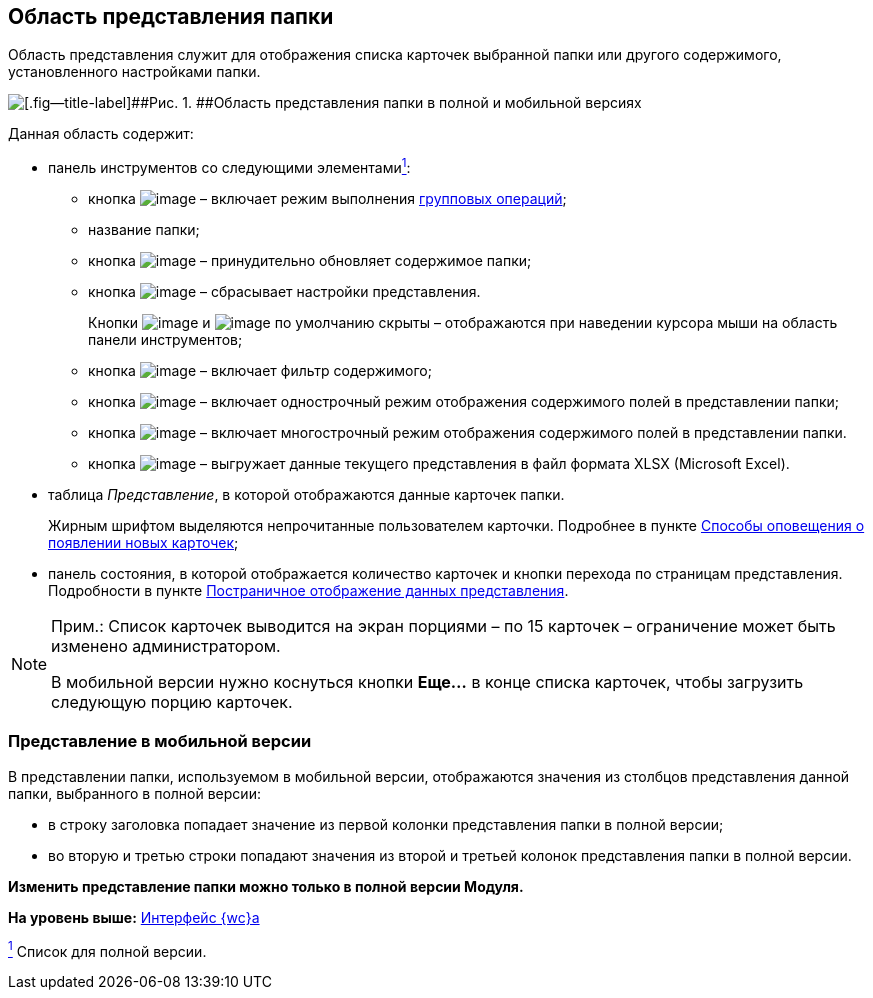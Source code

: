 
== Область представления папки

Область представления служит для отображения списка карточек выбранной папки или другого содержимого, установленного настройками папки.

image::viewarea.png[[.fig--title-label]##Рис. 1. ##Область представления папки в полной и мобильной версиях]

Данная область содержит:

* панель инструментов со следующими элементамиxref:#fntarg_1[^1^]:
** кнопка image:buttons/batchMode.png[image] – включает режим выполнения xref:GroupOperations.adoc[групповых операций];
** название папки;
** кнопка image:buttons/refreshGrid.png[image] – принудительно обновляет содержимое папки;
** кнопка image:buttons/dropGridConfig.png[image] – сбрасывает настройки представления.
+
Кнопки image:buttons/refreshGrid.png[image] и image:buttons/dropGridConfig.png[image] по умолчанию скрыты – отображаются при наведении курсора мыши на область панели инструментов;
** кнопка image:buttons/gridFilter.png[image] – включает фильтр содержимого;
** кнопка image:buttons/gridOneStringMode.png[image] – включает однострочный режим отображения содержимого полей в представлении папки;
** кнопка image:buttons/gridWrapStringMode.png[image] – включает многострочный режим отображения содержимого полей в представлении папки.
** кнопка image:buttons/exportToExcel.png[image] – выгружает данные текущего представления в файл формата XLSX (Microsoft Excel).
* таблица [.dfn .term]_Представление_, в которой отображаются данные карточек папки.
+
Жирным шрифтом выделяются непрочитанные пользователем карточки. Подробнее в пункте xref:task_dcard_read_unread.adoc[Способы оповещения о появлении новых карточек];
* панель состояния, в которой отображается количество карточек и кнопки перехода по страницам представления. Подробности в пункте xref:viewPagging.adoc[Постраничное отображение данных представления].

[NOTE]
====
[.note__title]#Прим.:# Список карточек выводится на экран порциями – по 15 карточек – ограничение может быть изменено администратором.

В мобильной версии нужно коснуться кнопки [.ph .uicontrol]*Еще...* в конце списка карточек, чтобы загрузить следующую порцию карточек.
====

=== Представление в мобильной версии

В представлении папки, используемом в мобильной версии, отображаются значения из столбцов представления данной папки, выбранного в полной версии:

* в строку заголовка попадает значение из первой колонки представления папки в полной версии;
* во вторую и третью строки попадают значения из второй и третьей колонок представления папки в полной версии.

*Изменить представление папки можно только в полной версии Модуля.*

*На уровень выше:* xref:FullVersion.adoc[Интерфейс {wc}а]

xref:#fnsrc_1[^1^] Список для полной версии.
